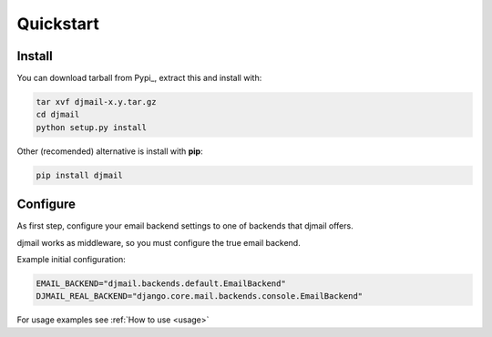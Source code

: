 Quickstart
==========

Install
-------

You can download tarball from Pypi_, extract this and install with:

.. _Pypy: http://pypi.python.org/pypi/djmail/


.. code-block:: console

    tar xvf djmail-x.y.tar.gz
    cd djmail
    python setup.py install


Other (recomended) alternative is install with **pip**:

.. code-block:: console

    pip install djmail


Configure
---------

As first step, configure your email backend settings to one of backends
that djmail offers.

djmail works as middleware, so you must configure the true email backend.

Example initial configuration:

.. code-block:: python

    EMAIL_BACKEND="djmail.backends.default.EmailBackend"
    DJMAIL_REAL_BACKEND="django.core.mail.backends.console.EmailBackend"


For usage examples see :ref:`How to use <usage>`
